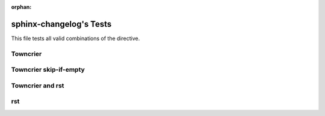 :orphan:

========================
sphinx-changelog's Tests
========================

This file tests all valid combinations of the directive.

Towncrier
#########

.. changelog::
   :towncrier:

Towncrier skip-if-empty
#######################

.. changelog::
   :towncrier:
   :towncrier-skip-if-empty:


Towncrier and rst
#################

.. changelog::
   :towncrier:
   :changelog_file: ../CHANGELOG.rst

rst
###

.. changelog::
   :changelog_file: ../CHANGELOG.rst
